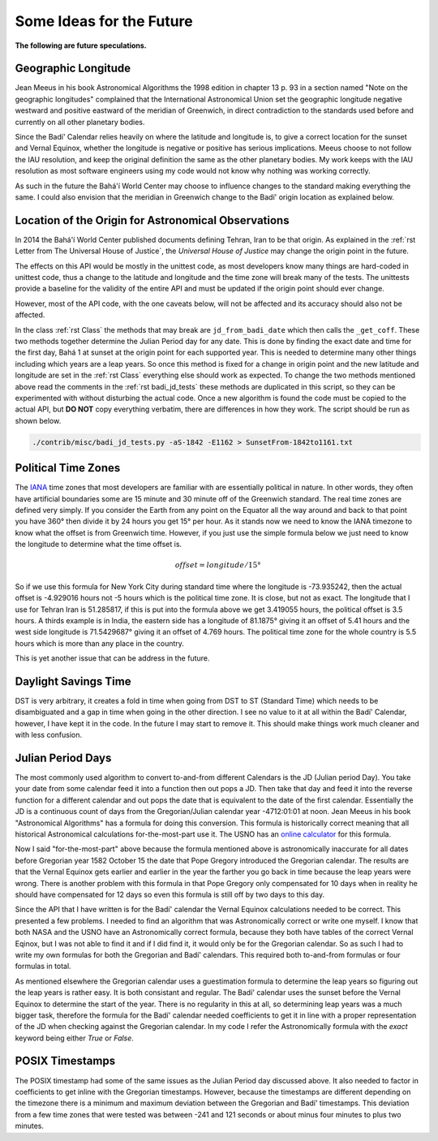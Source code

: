 .. -*-coding: utf-8-*-

*************************
Some Ideas for the Future
*************************

**The following are future speculations.**

====================
Geographic Longitude
====================

Jean Meeus in his book Astronomical Algorithms the 1998 edition in chapter
13 p. 93 in a section named "Note on the geographic longitudes" complained that
the International Astronomical Union set the geographic longitude negative
westward and positive eastward of the meridian of Greenwich, in direct
contradiction to the standards used before and currently on all other planetary
bodies.

Since the Badí' Calendar relies heavily on where the latitude and longitude is,
to give a correct location for the sunset and Vernal Equinox, whether the
longitude is negative or positive has serious implications. Meeus choose to not
follow the IAU resolution, and keep the original definition the same as the
other planetary bodies. My work keeps with the IAU resolution as most software
engineers using my code would not know why nothing was working correctly.

As such in the future the Bahá'í World Center may choose to influence changes
to the standard making everything the same. I could also envision that the
meridian in Greenwich change to the Badí' origin location as explained below.

====================================================
Location of the Origin for Astronomical Observations
====================================================

In 2014 the Bahá'í World Center published documents defining Tehran, Iran to be
that origin. As explained in the :ref:`rst Letter from The Universal House of
Justice`, the `Universal House of Justice` may change the origin point in the
future.

The effects on this API would be mostly in the unittest code, as most
developers know many things are hard-coded in unittest code, thus a change to
the latitude and longitude and the time zone will break many of the tests. The
unittests provide a baseline for the validity of the entire API and must be
updated if the origin point should ever change.

However, most of the API code, with the one caveats below, will not be affected
and its accuracy should also not be affected.

In the class :ref:`rst Class` the methods that may break are
``jd_from_badi_date`` which then calls the ``_get_coff``. These two methods
together determine the Julian Period day for any date. This is done by finding
the exact date and time for the first day, Bahá 1 at sunset at the origin point
for each supported year. This is needed to determine many other things
including which years are a leap years. So once this method is fixed for a
change in origin point and the new latitude and longitude are set in the
:ref:`rst Class` everything else should work as expected. To change the two
methods mentioned above read the comments in the :ref:`rst badi_jd_tests` these
methods are duplicated in this script, so they can be experimented with without
disturbing the actual code. Once a new algorithm is found the code must be
copied to the actual API, but **DO NOT** copy everything verbatim, there are
differences in how they work. The script should be run as shown below.

.. code:: bash

   ./contrib/misc/badi_jd_tests.py -aS-1842 -E1162 > SunsetFrom-1842to1161.txt

====================
Political Time Zones
====================

The `IANA <https://www.iana.org/time-zones>`_ time zones that most developers
are familiar with are essentially political in nature. In other words, they
often have artificial boundaries some are 15 minute and 30 minute off of the
Greenwich standard. The real time zones are defined very simply. If you
consider the Earth from any point on the Equator all the way around and back to
that point you have 360° then divide it by 24 hours you get 15° per hour. As it
stands now we need to know the IANA timezone to know what the offset is from
Greenwich time. However, if you just use the simple formula below we just need
to know the longitude to determine what the time offset is. 

.. math::

   offset = longitude / 15°

So if we use this formula for New York City during standard time where the
longitude is -73.935242, then the actual offset is -4.929016 hours not -5 hours
which is the political time zone. It is close, but not as exact. The longitude
that I use for Tehran Iran is 51.285817, if this is put into the formula above
we get 3.419055 hours, the political offset is 3.5 hours. A thirds example is
in India, the eastern side has a longitude of 81.1875° giving it an offset of
5.41 hours and the west side longitude is 71.5429687° giving it an offset of
4.769 hours. The political time zone for the whole country is 5.5 hours which
is more than any place in the country.

This is yet another issue that can be address in the future.

=====================
Daylight Savings Time
=====================

DST is very arbitrary, it creates a fold in time when going from DST to ST
(Standard Time) which needs to be disambiguated and a gap in time when going in
the other direction. I see no value to it at all within the Badí' Calendar,
however, I have kept it in the code. In the future I may start to remove
it. This should make things work much cleaner and with less confusion.

==================
Julian Period Days
==================

The most commonly used algorithm to convert to-and-from different Calendars is
the JD (Julian period Day). You take your date from some calendar feed it into
a function then out pops a JD. Then take that day and feed it into the  reverse
function for a different calendar and out pops the date that is equivalent to
the date of the first calendar. Essentially the JD is a continuous count of
days from the Gregorian/Julian calendar year -4712:01:01 at noon. Jean Meeus in
his book "Astronomical Algorithms" has a formula for doing this
conversion. This formula is historically correct meaning that all historical
Astronomical calculations for-the-most-part use it. The USNO has an `online
calculator <https://aa.usno.navy.mil/data/JulianDate>`_ for this formula.

Now I said "for-the-most-part" above because the formula mentioned above is
astronomically inaccurate for all dates before Gregorian year 1582 October 15
the date that Pope Gregory introduced the Gregorian calendar. The results are
that the Vernal Equinox gets earlier and earlier in the year the farther you go
back in time because the leap years were wrong. There is another problem with
this formula in that Pope Gregory only compensated for 10 days when in reality
he should have compensated for 12 days so even this formula is still off by two
days to this day.

Since the API that I have written is for the Badí' calendar the Vernal Equinox
calculations needed to be correct. This presented a few problems. I needed to
find an algorithm that was Astronomically correct or write one myself. I know
that both NASA and the USNO have an Astronomically correct formula, because
they both have tables of the correct Vernal Eqinox, but I was not able to find
it and if I did find it, it would only be for the Gregorian calendar. So as
such I had to write my own formulas for both the Gregorian and Badí' calendars.
This required both to-and-from formulas or four formulas in total.

As mentioned elsewhere the Gregorian calendar uses a guestimation formula to
determine the leap years so figuring out the leap years is rather easy. It is
both consistant and regular. The Badí' calendar uses the sunset before the
Vernal Equinox to determine the start of the year. There is no regularity in
this at all, so determining leap years was a much bigger task, therefore the
formula for the Badí' calendar needed coefficients to get it in line with a
proper representation of the JD when checking against the Gregorian calendar.
In my code I refer the Astronomically formula with the `exact` keyword being
either `True` or `False`.

================
POSIX Timestamps
================

The POSIX timestamp had some of the same issues as the Julian Period day
discussed above. It also needed to factor in coefficients to get inline with
the Gregorian timestamps. However, because the timestamps are different
depending on the timezone there is a minimum and maximum deviation between the
Gregorian and Badí' timestamps. This deviation from a few time zones that were
tested was between -241 and 121 seconds or about minus four minutes to plus two
minutes.
